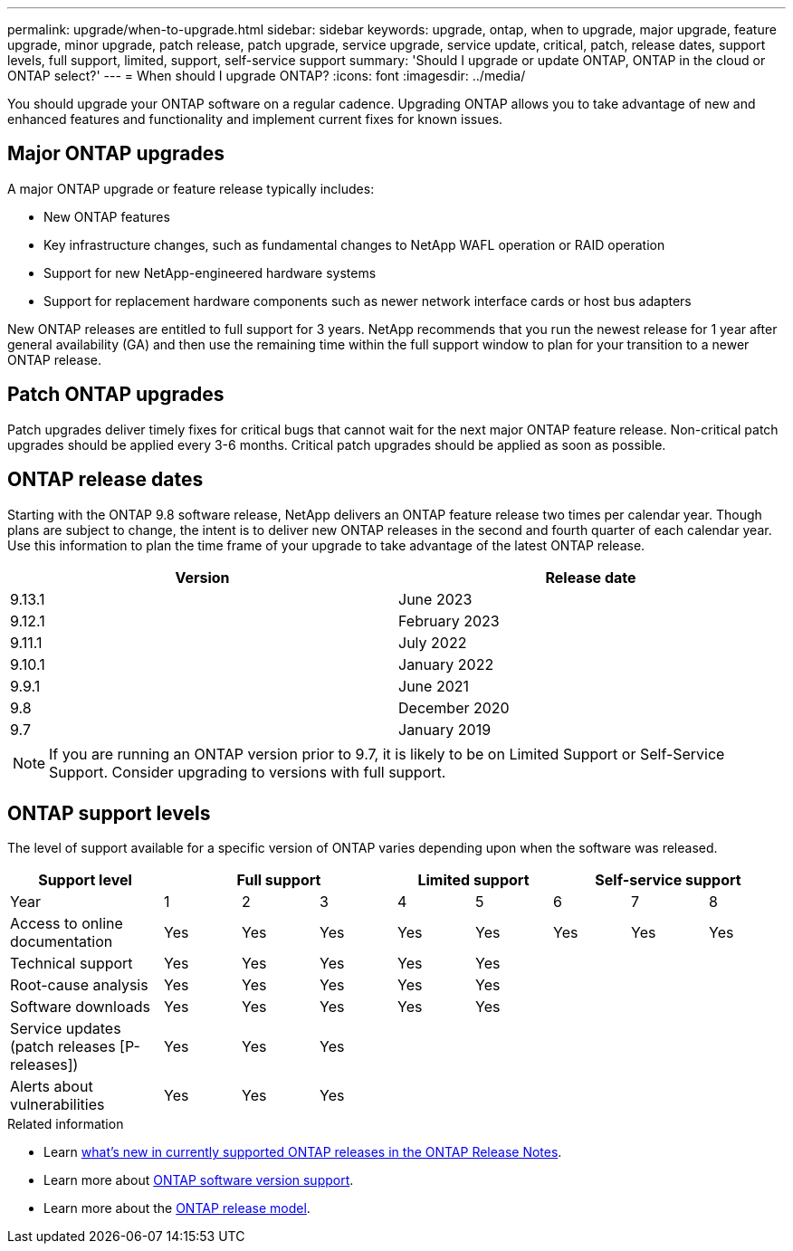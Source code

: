 ---
permalink: upgrade/when-to-upgrade.html
sidebar: sidebar
keywords: upgrade, ontap, when to upgrade, major upgrade, feature upgrade, minor upgrade, patch release, patch upgrade, service upgrade, service update, critical, patch, release dates, support levels, full support, limited, support, self-service support
summary: 'Should I upgrade or update ONTAP, ONTAP in the cloud or ONTAP select?'
---
= When should I upgrade ONTAP?
:icons: font
:imagesdir: ../media/

[.lead]

You should upgrade your ONTAP software on a regular cadence. Upgrading ONTAP allows you to take advantage of new and enhanced features and functionality and implement current fixes for known issues.

== Major ONTAP upgrades

A major ONTAP upgrade or feature release typically includes:

** New ONTAP features
** Key infrastructure changes, such as fundamental changes to NetApp WAFL operation or RAID operation
** Support for new NetApp-engineered hardware systems 
** Support for replacement hardware components such as newer network interface cards or host bus adapters

New ONTAP releases are entitled to full support for 3 years. NetApp recommends that you run the newest release for 1 year after general availability (GA) and then use the remaining time within the full support window to plan for your transition to a newer ONTAP release. 

== Patch ONTAP upgrades

Patch upgrades deliver timely fixes for critical bugs that cannot wait for the next major ONTAP feature release. Non-critical patch upgrades should be applied every 3-6 months. Critical patch upgrades should be applied as soon as possible.

== ONTAP release dates

Starting with the ONTAP 9.8 software release, NetApp delivers an ONTAP feature release two times per calendar year. Though plans are subject to change, the intent is to deliver new ONTAP releases in the second and fourth quarter of each calendar year. Use this information to plan the time frame of your upgrade to take advantage of the latest ONTAP release.

[cols="50,50"*,options="header"]
|===
| Version | Release date
a|
9.13.1
a|
June 2023
a|
9.12.1
a|
February 2023
a|
9.11.1
a|
July 2022
a|
9.10.1
a|
January 2022
a|
9.9.1
a|
June 2021
a|
9.8
a|
December 2020
a|
9.7
a|
January 2019
2+a|
[NOTE]
If you are running an ONTAP version prior to 9.7, it is likely to be on Limited Support or Self-Service Support. Consider upgrading to versions with full support.
|===

== ONTAP support levels

The level of support available for a specific version of ONTAP varies depending upon when the software was released.  

[cols="20,10,10,10,10,10,10,10,10"*,options="header"]
|===
| Support level 3+|Full support 2+| Limited support 3+|Self-service support
a|
Year
a|
1
a|
2
a|
3
a|
4
a|
5
a|
6
a|
7
a|
8
a|
Access to online documentation
a|
Yes
a|
Yes
a|
Yes
a|
Yes
a|
Yes
a|
Yes
a|
Yes
a|
Yes
a|
Technical support
a|
Yes
a|
Yes
a|
Yes
a|
Yes
a|
Yes
a|

a|

a|

a|
Root-cause analysis
a|
Yes
a|
Yes
a|
Yes
a|
Yes
a|
Yes
a|

a|

a|

a|
Software downloads
a|
Yes
a|
Yes
a|
Yes
a|
Yes
a|
Yes
a|

a|

a|


a|
Service updates (patch releases [P-releases])
a|
Yes
a|
Yes
a|
Yes
a|

a|

a|

a|

a|

a|
Alerts about vulnerabilities
a|
Yes
a|
Yes
a|
Yes
a|

a|

a|

a|

a|
|===

.Related information

* Learn link:../release-notes.html[what's new in currently supported ONTAP releases in the ONTAP Release Notes^].
* Learn more about link:https://mysupport.netapp.com/site/info/version-support[ONTAP software version support].
* Learn more about the link:https://mysupport.netapp.com/site/info/ontap-release-model[ONTAP release model].

// 2023 Aug 30, ONTAPDOC-1257
// 2023 Aug 28, Jira 1258
// BURT 1448684, 10 JAN 2022
